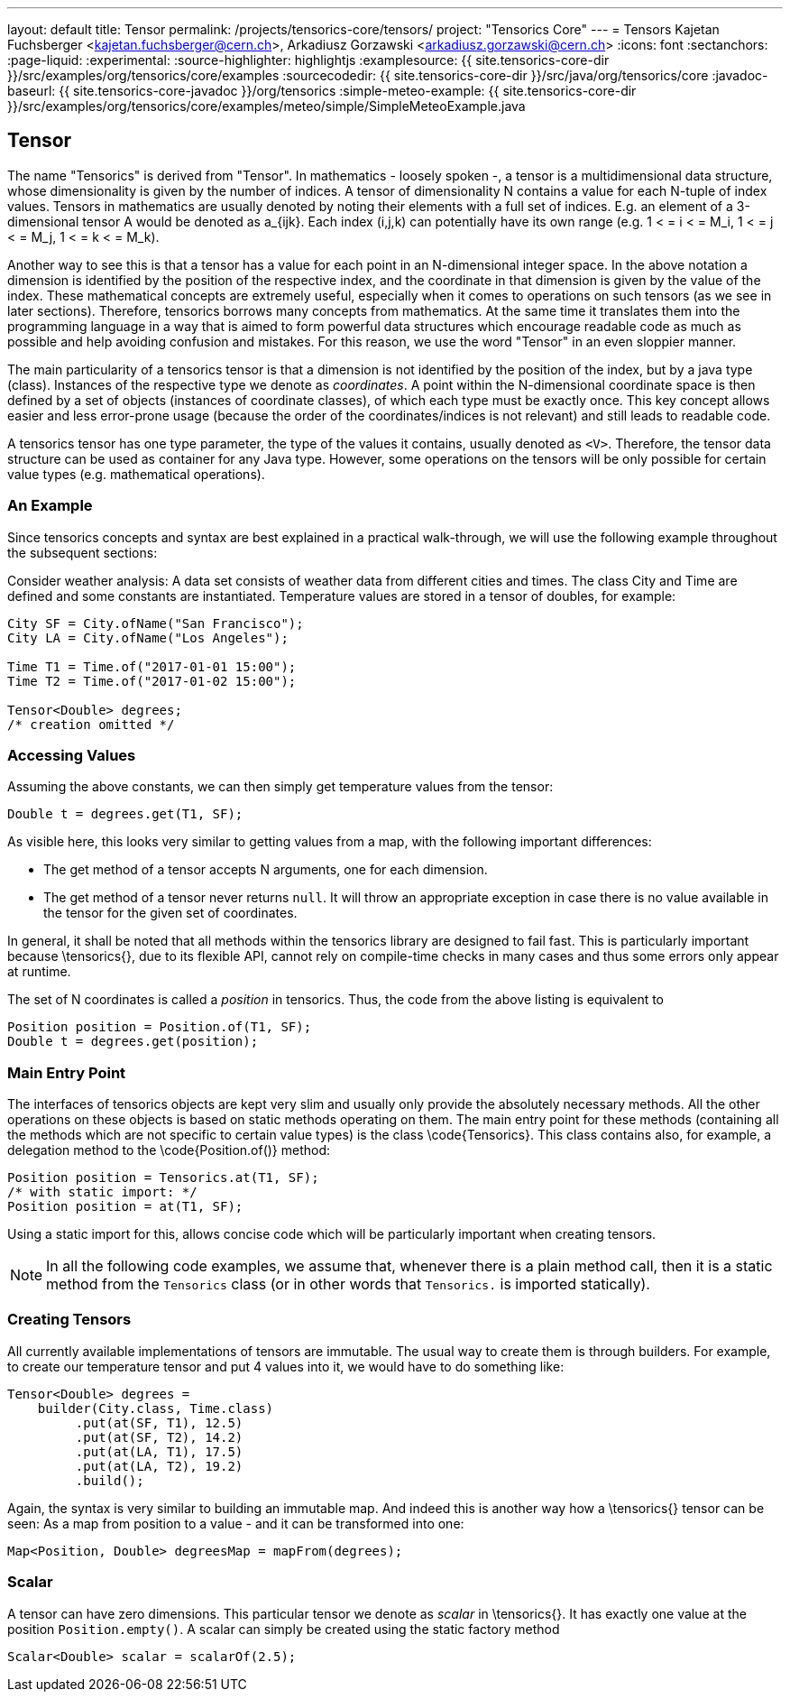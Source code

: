 ---
layout: default
title: Tensor
permalink: /projects/tensorics-core/tensors/
project: "Tensorics Core"
---
= Tensors
Kajetan Fuchsberger <kajetan.fuchsberger@cern.ch>, Arkadiusz Gorzawski <arkadiusz.gorzawski@cern.ch>
:icons: font
:sectanchors:
:page-liquid:
:experimental:
:source-highlighter: highlightjs
:examplesource: {{ site.tensorics-core-dir }}/src/examples/org/tensorics/core/examples
:sourcecodedir: {{ site.tensorics-core-dir }}/src/java/org/tensorics/core
:javadoc-baseurl: {{ site.tensorics-core-javadoc }}/org/tensorics
:simple-meteo-example: {{ site.tensorics-core-dir }}/src/examples/org/tensorics/core/examples/meteo/simple/SimpleMeteoExample.java

== Tensor
The name "Tensorics" is derived from "Tensor". 
In mathematics - loosely spoken -, a tensor is a multidimensional data structure,  whose dimensionality is given by the number of indices. A tensor of dimensionality N contains a value for each N-tuple of index values. Tensors in mathematics are usually denoted by noting their elements with a full set of indices. E.g. an element of a 3-dimensional tensor A would be denoted as a_{ijk}. Each index (i,j,k) can potentially have its own range (e.g. 1 < = i < =  M_i, 1 < = j < =  M_j, 1 < = k < =  M_k).

Another way to see this is that a tensor has a value for each point in an N-dimensional integer space. In the above notation a dimension is identified by the position of the respective index, and the coordinate in that dimension is given by the value of the index.
These mathematical concepts are extremely useful, especially when it comes to operations on such tensors (as we see in later sections). Therefore, tensorics borrows many concepts from mathematics. At the same time it translates them into the  programming language in a way that is aimed to form powerful data structures which encourage readable code as much as possible and help avoiding confusion and mistakes. For this reason, we use the word "Tensor" in an even sloppier manner. 

The main particularity of a tensorics tensor is that a dimension is not identified by the position of the index, but by a java type (class). Instances of the respective type we denote as _coordinates_. A point within the N-dimensional coordinate space is then defined by a set of objects (instances of coordinate classes), of which each type must be exactly once.  This key concept allows easier and less error-prone usage (because the order of the coordinates/indices is not relevant) and still leads to readable code.

A tensorics tensor has one type parameter, the type of the values it contains, usually denoted as `<V>`. Therefore, the tensor data structure can be used as container for any Java type. However, some operations on the tensors will be only possible for certain value types (e.g. mathematical operations).

=== An Example

Since tensorics concepts and syntax are best explained in a practical walk-through, we will use the following example throughout the subsequent sections: 

Consider weather analysis: A data set consists of weather data from different cities and times. The class City and Time are defined and some constants are instantiated.  Temperature values are stored in a tensor of doubles, for example:

[source,java]
----
City SF = City.ofName("San Francisco");
City LA = City.ofName("Los Angeles");

Time T1 = Time.of("2017-01-01 15:00");
Time T2 = Time.of("2017-01-02 15:00");

Tensor<Double> degrees; 
/* creation omitted */
----

=== Accessing Values

Assuming the above constants, we can then simply get temperature values from the tensor:
[source,java]
----
Double t = degrees.get(T1, SF);
----

As visible here, this looks very similar to getting values from a map, with the following important differences:

* The get method of a tensor accepts N arguments, one for each dimension.
* The get method of a tensor never returns `null`. It will throw an appropriate exception in case there is no value available in the tensor for the given set of coordinates. 

In general, it shall be noted that all methods within the tensorics library are designed to fail fast. This is particularly important because \tensorics{}, due to its flexible API, cannot rely on compile-time checks in many cases and thus some errors only appear at runtime.

The set of N coordinates is called a _position_ in tensorics. Thus, the code from the above listing is equivalent to
[source,java]
----
Position position = Position.of(T1, SF);
Double t = degrees.get(position);
----

=== Main Entry Point
The interfaces of tensorics objects are kept very slim and usually only provide the absolutely necessary methods. All the other operations on these objects is based on static methods operating on them. The main entry point for these methods (containing all the methods which are not specific to certain value types) is the class \code{Tensorics}. This class contains also, for example, a delegation method to the \code{Position.of()} method:

[source,java]
----
Position position = Tensorics.at(T1, SF);
/* with static import: */
Position position = at(T1, SF); 
----

Using a static import for this, allows concise code which will be particularly important when creating tensors. 

NOTE: In all the following code examples, we assume that, whenever there is a plain method call, then it is a static method from the ``Tensorics`` class (or in other words that `Tensorics.` is imported statically).

=== Creating Tensors
All currently available implementations of tensors are immutable. The usual way to create them is through builders. For example, to create our temperature tensor and put 4 values into it, we would have to do something like:

[source,java]
----
Tensor<Double> degrees = 
    builder(City.class, Time.class)
         .put(at(SF, T1), 12.5)
         .put(at(SF, T2), 14.2)
         .put(at(LA, T1), 17.5)
         .put(at(LA, T2), 19.2)
         .build();
----
Again, the syntax is very similar to building an immutable map. And indeed this is another way how a \tensorics{} tensor can be seen: As a map from position to a value - and it can be transformed into one:
[source,java]
----
Map<Position, Double> degreesMap = mapFrom(degrees);
----

=== Scalar
A tensor can have zero dimensions. This particular tensor we denote as _scalar_ in \tensorics{}. It has exactly one value at the position ``Position.empty()``. A scalar can simply be created using the static factory method 
[source,java]
----
Scalar<Double> scalar = scalarOf(2.5);
----
